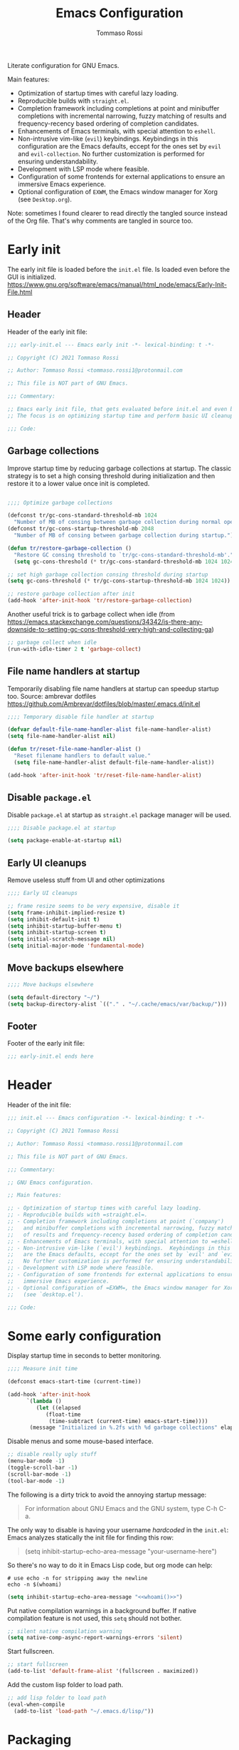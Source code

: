 #+title: Emacs Configuration
#+author: Tommaso Rossi
#+property: header-args:emacs-lisp :tangle .emacs.d/init.el :mkdirp yes

Literate configuration for GNU Emacs.

Main features:
- Optimization of startup times with careful lazy loading.
- Reproducible builds with =straight.el=.
- Completion framework including completions at point and minibuffer completions
  with incremental narrowing, fuzzy matching of results and frequency-recency based ordering
  of completion candidates.
- Enhancements of Emacs terminals, with special attention to =eshell=.
- Non-intrusive vim-like (=evil=) keybindings.  Keybindings in this configuration are the Emacs
  defaults, eccept for the ones set by =evil= and =evil-collection=.  No further customization
  is performed for ensuring understandability.
- Development with LSP mode where feasible.
- Configuration of some frontends for external applications to ensure an immersive Emacs experience.
- Optional configuration of =EXWM=, the Emacs window manager for Xorg (see =Desktop.org=).

Note: sometimes I found clearer to read directly the tangled source instead of the Org file.
That's why comments are tangled in source too.

* Early init

The early init file is loaded before the =init.el= file.  Is loaded even before the GUI is
initialized.
https://www.gnu.org/software/emacs/manual/html_node/emacs/Early-Init-File.html

** Header

Header of the early init file:

#+begin_src emacs-lisp :tangle .emacs.d/early-init.el :mkdirp yes
  ;;; early-init.el --- Emacs early init -*- lexical-binding: t -*-

  ;; Copyright (C) 2021 Tommaso Rossi

  ;; Author: Tommaso Rossi <tommaso.rossi1@protonmail.com

  ;; This file is NOT part of GNU Emacs.

  ;;; Commentary:

  ;; Emacs early init file, that gets evaluated before init.el and even before the GUI is loaded.
  ;; The focus is on optimizing startup time and perform basic UI cleanups.

  ;;; Code:
#+end_src

** Garbage collections

Improve startup time by reducing garbage collections at startup.  The classic strategy is to set a high consing threshold during initialization and then restore it to a lower value once init is completed.

#+begin_src emacs-lisp :tangle .emacs.d/early-init.el :mkdirp yes

  ;;;; Optimize garbage collections

  (defconst tr/gc-cons-standard-threshold-mb 1024
    "Number of MB of consing between garbage collection during normal operativity.")
  (defconst tr/gc-cons-startup-threshold-mb 2048
    "Number of MB of consing between garbage collection during startup.")

  (defun tr/restore-garbage-collection ()
    "Restore GC consing threshold to `tr/gc-cons-standard-threshold-mb'."
    (setq gc-cons-threshold (* tr/gc-cons-standard-threshold-mb 1024 1024)))

  ;; set high garbage collection consing threshold during startup
  (setq gc-cons-threshold (* tr/gc-cons-startup-threshold-mb 1024 1024))

  ;; restore garbage collection after init
  (add-hook 'after-init-hook 'tr/restore-garbage-collection)

#+end_src

Another useful trick is to garbage collect when idle (from https://emacs.stackexchange.com/questions/34342/is-there-any-downside-to-setting-gc-cons-threshold-very-high-and-collecting-ga)

#+begin_src emacs-lisp :tangle .emacs.d/early-init.el :mkdirp yes
  ;; garbage collect when idle
  (run-with-idle-timer 2 t 'garbage-collect)

#+end_src

** File name handlers at startup

Temporarily disabling file name handlers at startup can speedup startup too.  Source: ambrevar dotfiles https://github.com/Ambrevar/dotfiles/blob/master/.emacs.d/init.el

#+begin_src emacs-lisp :tangle .emacs.d/early-init.el :mkdirp yes
  ;;;; Temporary disable file handler at startup

  (defvar default-file-name-handler-alist file-name-handler-alist)
  (setq file-name-handler-alist nil)

  (defun tr/reset-file-name-handler-alist ()
    "Reset filename handlers to default value."
    (setq file-name-handler-alist default-file-name-handler-alist))

  (add-hook 'after-init-hook 'tr/reset-file-name-handler-alist)

#+end_src

** Disable =package.el=

Disable =package.el= at startup as =straight.el= package manager will be used.

#+begin_src emacs-lisp :tangle .emacs.d/early-init.el :mkdirp yes
  ;;;; Disable package.el at startup

  (setq package-enable-at-startup nil)

#+end_src

** Early UI cleanups

Remove useless stuff from UI and other optimizations

#+begin_src emacs-lisp :tangle .emacs.d/early-init.el :mkdirp yes
  ;;;; Early UI cleanups

  ;; frame resize seems to be very expensive, disable it
  (setq frame-inhibit-implied-resize t)
  (setq inhibit-default-init t)
  (setq inhibit-startup-buffer-menu t)
  (setq inhibit-startup-screen t)
  (setq initial-scratch-message nil)
  (setq initial-major-mode 'fundamental-mode)

#+end_src

** Move backups elsewhere

#+begin_src emacs-lisp :tangle .emacs.d/early-init.el :mkdirp yes
  ;;;; Move backups elsewhere

  (setq default-directory "~/")
  (setq backup-directory-alist `(("." . "~/.cache/emacs/var/backup/")))

#+end_src

** Footer

Footer of the early init file:

#+begin_src emacs-lisp :tangle .emacs.d/early-init.el :mkdirp yes
  ;;; early-init.el ends here
#+end_src

* Header

Header of the init file:

#+begin_src emacs-lisp
  ;;; init.el --- Emacs configuration -*- lexical-binding: t -*-

  ;; Copyright (C) 2021 Tommaso Rossi

  ;; Author: Tommaso Rossi <tommaso.rossi1@protonmail.com

  ;; This file is NOT part of GNU Emacs.

  ;;; Commentary:

  ;; GNU Emacs configuration.

  ;; Main features:

  ;; - Optimization of startup times with careful lazy loading.
  ;; - Reproducible builds with =straight.el=.
  ;; - Completion framework including completions at point (`company')
  ;;   and minibuffer completions with incremental narrowing, fuzzy matching
  ;;   of results and frequency-recency based ordering of completion candidates.
  ;; - Enhancements of Emacs terminals, with special attention to =eshell=.
  ;; - Non-intrusive vim-like (`evil') keybindings.  Keybindings in this config
  ;;   are the Emacs defaults, eccept for the ones set by `evil' and `evil-collection'.
  ;;   No further customization is performed for ensuring understandability.
  ;; - Development with LSP mode where feasible.
  ;; - Configuration of some frontends for external applications to ensure an
  ;;   immersive Emacs experience.
  ;; - Optional configuration of =EXWM=, the Emacs window manager for Xorg
  ;;   (see `desktop.el').

  ;;; Code:

#+end_src

* Some early configuration

Display startup time in seconds to better monitoring.

#+begin_src emacs-lisp
  ;;;; Measure init time
  
  (defconst emacs-start-time (current-time))
  
  (add-hook 'after-init-hook
	    `(lambda ()
	       (let ((elapsed
		      (float-time
		       (time-subtract (current-time) emacs-start-time))))
		 (message "Initialized in %.2fs with %d garbage collections" elapsed gcs-done))) t)
  
#+end_src

Disable menus and some mouse-based interface.

#+begin_src emacs-lisp
  ;; disable really ugly stuff
  (menu-bar-mode -1)
  (toggle-scroll-bar -1)
  (scroll-bar-mode -1)
  (tool-bar-mode -1)

#+end_src

The following is a dirty trick to avoid the annoying startup message:
#+begin_quote
For information about GNU Emacs and the GNU system, type C-h C-a.
#+end_quote
The only way to disable is having your username /hardcoded/ in the =init.el=: Emacs analyzes statically the init file for finding this row:
#+begin_quote
(setq inhibit-startup-echo-area-message "your-username-here")
#+end_quote
So there's no way to do it in Emacs Lisp code, but org mode can help:

#+name: whoami
#+begin_src shell :results output
  # use echo -n for stripping away the newline
  echo -n $(whoami)
#+end_src

#+begin_src emacs-lisp :noweb yes
  (setq inhibit-startup-echo-area-message "<<whoami()>>")
    
#+end_src

Put native compilation warnings in a background buffer.  If native compilation feature is not used,
this =setq= should not bother.

#+begin_src emacs-lisp
  ;; silent native compilation warning
  (setq native-comp-async-report-warnings-errors 'silent)

#+end_src

Start fullscreen.

#+begin_src emacs-lisp
  ;; start fullscreen
  (add-to-list 'default-frame-alist '(fullscreen . maximized))

#+end_src

Add the custom lisp folder to load path.

#+begin_src emacs-lisp
  ;; add lisp folder to load path
  (eval-when-compile
    (add-to-list 'load-path "~/.emacs.d/lisp/"))

#+end_src

* Packaging

This section is dedicated to configuring the package manager (=straight.el=) and the main packaging
helper macro (=use-package=) to pull and configure packages used in this configuration.
This section *should* (eccept for some =:straight= directive in =use-package= forms) the only one to be modified if another package manager is used.

#+begin_src emacs-lisp
  ;;;; packaging

#+end_src

** Bootstrap the package manager

The =straight.el= package manager is preferred to the builtin =package.el= due to its "functional package manager" pattern that ensures reproducible builds and facilitate interacting and modifying packages, as they are pulled as git repositories and not just opaque tarballs.

https://github.com/raxod502/straight.el

#+begin_src emacs-lisp
  ;;;;; Configure `straight.el' as package manager

  ;; bootstrap `straight.el'
  (defvar bootstrap-version)
  (let ((bootstrap-file
	 (expand-file-name "straight/repos/straight.el/bootstrap.el" user-emacs-directory))
	(bootstrap-version 5))
    (unless (file-exists-p bootstrap-file)
      (with-current-buffer
	  (url-retrieve-synchronously
	   "https://raw.githubusercontent.com/raxod502/straight.el/develop/install.el"
	   'silent 'inhibit-cookies)
	(goto-char (point-max))
	(eval-print-last-sexp)))
    (load bootstrap-file nil 'nomessage))
#+end_src

** Manage lockfile and profiles

Multiple profiles can be managed by =straight.el=, but here just the default one will be used.
To ensure *exact* reproducibility I keep the lockfile checked into source control
(see https://github.com/raxod502/straight.el#lockfile-management).

#+begin_src emacs-lisp
  ;; configure straight lockfile (it can be committed)
  (setq straight-profiles '((nil . "~/.emacs.d/lockfile.el")))

#+end_src

** Initialize =use-package=

=use-package= is a widely used macro that helps keeping the configuration clean.
https://github.com/jwiegley/use-package

#+begin_src emacs-lisp
  ;;;;; Configure `use-package'

  ;; pull use-package
  (straight-use-package 'use-package)
  (setq straight-use-package-by-default t)

  ;; do not break if some :ensure are still in `use-package' forms
  (setq use-package-ensure-function
	(lambda (name &rest _)
	  (message "Ignoring ':ensure t' in '%s' config" name)))

  ;; uncomment for enabling package auditing:
  ;; (setq use-package-verbose t)
  ;; (setq use-package-compute-statistics t)

#+end_src

* Keep folders clean

By default Emacs spams ~ (backups) and # (lock) files everywhere.
More precisely, in the same folder of edited file.  As already stated, this behaviour is not acceptable as it pollutes the filesystem.

For starters, disable lockfiles.
#+begin_src emacs-lisp
  ;;;;; Keep folders clean

  ;; disable pesky lockfiles
  (setq create-lockfiles nil)

#+end_src

Change some backup defaults:

#+begin_src emacs-lisp
  ;; change some backup default
  (setq backup-by-copying t)
  (setq delete-old-versions t)
  (setq kept-new-versions 4)
  (setq kept-old-versions 2)
  (setq version-control t)

#+end_src

Another thing that is annoying if you have a configuration checked into source control is
the custom file: just put it in a temp file (cfr. ambrevar).  *Warning*: this actually disable
=customize= (as wanted).

#+begin_src emacs-lisp
  ;; custom file to temp file (practically disable `customize')
  (setq custom-file
	(if (boundp 'server-socket-dir)
	    (expand-file-name "custom.el" server-socket-dir)
	  (expand-file-name (format "emacs-custom-%s.el" (user-uid))
			    temporary-file-directory)))

#+end_src

* Completion framework

This section is dedicated to configuring a completion framework, entspanning completions at point
and minibuffer completions with incremental narrowing and smart ordering of completion candidates.
Getting help and hints is an important part of a completion framework too.

#+begin_src emacs-lisp
  ;;;; Completion framework

#+end_src

** Getting help and docs

Emacs describes itself as (see the Emacs =info= page):

#+begin_quote
Emacs is the advanced, extensible, customizable, self-documenting editor.
#+end_quote

As we can see, the self-documentation is a very important feature of Emacs, widely used both during
configuration and daily usage.  Some packages can greatly improve the self-documentation and getting help when needed.

#+begin_src emacs-lisp
  ;;;;; Getting help and docs

#+end_src

*** Improve self-documentation

The excellent =helpful= package expands self-documentation, adding useful contextual information
such as source snippets, links, and usages.

https://github.com/Wilfred/helpful

#+begin_src emacs-lisp
  ;; improve self documentation
  (use-package helpful
    :bind
    ([remap describe-function] . helpful-callable)
    ([remap describe-command] . helpful-command)
    ([remap describe-variable] . helpful-variable)
    ([remap describe-key] . helpful-key)
    ("C-h o" . helpful-symbol)
    ("C-c C-d" . helpful-at-point))

#+end_src

*** Hint keybindings

Getting helps and hints about keybinding is really helpful.  The =which-key= package provides this
feature and integrates well with other packages, expecially big ones with key prefix and lots of keys.

https://github.com/justbur/emacs-which-key

#+begin_src emacs-lisp
  ;; hint keybindings
  (use-package which-key
    :init
    (which-key-mode +1)
    :config
    (setq which-key-idle-delay 0.5))

#+end_src

** Minibuffer completions

This section is dedicated to minibuffer completions, using the well-known stack of packages by
the excellent [[https://github.com/oantolin][Omar Antolin Camarena]] and [[https://github.com/minad][Daniel Mendler]], two of the most active and prolific Emacs
packages developers lately.

These packages focus on minimalism and integration with the standard emacs API (completing read, completion styles, etc.) to ensure that each package does just one thing and can easily be replaced, in a full Unix fashioned way.

The packages are:

- =vertico=: VERTical Interactive COmpletion, by =minad=
- =marginalia=: Marginalia in the minibuffer, by =minad=
- =orderless=: Emacs completion style that matches multiple regexps in any order, by =oantolin=
- =embark=: Emacs Mini-Buffer Actions Rooted in Keymaps, by =oantolin=
- =consult=: Consulting completing-read, by =minad=

  #+begin_src emacs-lisp
    ;;;;; Minibuffer completions

  #+end_src

*** Completion UI

Configure a vertical based minibuffer completion UI with the =vertico= package.

TODO: find a way to select first candidate with TAB

https://github.com/minad/vertico

#+begin_src emacs-lisp
  ;; completion UI
  (use-package vertico
    :bind (:map vertico-map
		("C-j" . vertico-next)
		("C-k" . vertico-previous)
		("C-f" . vertico-exit)
		:map minibuffer-local-map
		("M-h" . backward-kill-word))
    :custom
    (vertico-cycle t)
    :init
    (vertico-mode +1))
#+end_src

*** Completion styles

/Completion styles/ are "sets of criteria for matching minibuffer text to completion alternatives"
(from [[https://www.gnu.org/software/emacs/manual/html_node/emacs/Completion-Styles.html][Emacs docs]]).  =orderless= is an highly flexible completion style.

#+begin_src emacs-lisp
  ;; builtin `savehist-mode' allows to persist orderless selections
  (use-package savehist
    :straight nil
    :init
    (setq history-length 20)
    (savehist-mode +1))

  (use-package orderless
    :init
    (setq orderless-matching-styles '(orderless-literal
				      orderless-initialism
				      orderless-regexp))
    (setq orderless-component-separator "[ +]+")
    (setq completion-styles '(orderless)))

#+end_src

*** Contextual info in minibuffer

=marginalia= is an *incredibly* useful package that adds invaluably helpful contextual information in minibuffer (docstrings, actual values of variables, preview of faces and more), saving a huge amount of time.  It has a cool name too.

From the =marginalia= readme:
#+begin_quote
Marginalia are marks or annotations placed at the margin of the page of a book or in this case helpful colorful annotations placed at the margin of the minibuffer for your completion candidates.
#+end_quote

https://github.com/minad/marginalia

#+begin_src emacs-lisp
  ;; get help and docs in minibuffer
  (use-package marginalia
    :bind
    (:map minibuffer-local-map
	  ("M-A" . marginalia-cycle))
    :init
    (marginalia-mode +1))

#+end_src

*** Completing read functions

The =consult= package provides very useful commands based on the =completing-read= interface and
integrates superbly well with the other packages used in this section.

https://github.com/minad/consult

TODO: this is almost literally copied from =consult= page, but many of this commands are seldom or never used.

#+begin_src emacs-lisp
  ;; add useful functions with consult
  (use-package consult
    :bind (;; C-c bindings (mode-specific-map)
	   ("C-c h" . consult-history)
	   ("C-c m" . consult-mode-command)
	   ("C-c b" . consult-bookmark)
	   ("C-c k" . consult-kmacro)
	   ;; C-x bindings (ctl-x-map)
	   ("C-x M-:" . consult-complex-command)     ;; orig. repeat-complet-command
	   ("C-x b" . consult-buffer)                ;; orig. switch-to-buffer
	   ("C-x 4 b" . consult-buffer-other-window) ;; orig. switch-to-buffer-other-window
	   ("C-x 5 b" . consult-buffer-other-frame)  ;; orig. switch-to-buffer-other-frame
	   ;; Other custom bindings
	   ("M-y" . consult-yank-pop)                ;; orig. yank-pop
	   ("C-x f" . consult-recent-file)           ;; orig. set-fill-column. requires recentf
	   ;; M-g bindings (goto-map)
	   ("M-g e" . consult-compile-error)
	   ("M-g g" . consult-goto-line)             ;; orig. goto-line
	   ("M-g M-g" . consult-goto-line)           ;; orig. goto-line
	   ("M-g o" . consult-outline)
	   ("M-g m" . consult-mark)
	   ("M-g k" . consult-global-mark)
	   ("M-g i" . consult-imenu)
	   ("M-g I" . consult-project-imenu)
	   ;; M-s bindings (search-map)
	   ("M-s f" . consult-find)
	   ("M-s L" . consult-locate)
	   ("M-s g" . consult-grep)
	   ("M-s G" . consult-git-grep)
	   ("M-s r" . consult-ripgrep)
	   ;; TODO consult line is great but for quick navigation isearch is too good to be replaced
	   ("C-s" . consult-line)
	   ("M-s m" . consult-multi-occur)
	   ("M-s k" . consult-keep-lines)
	   ("M-s u" . consult-focus-lines)
	   (:map minibuffer-local-map
		 ("C-r" . consult-history))))

#+end_src

*** Minibuffer actions

Modern text editors and IDEs often provide contextual menus (for example with right click).
We can get that functionality in Emacs, and much more, obviously without even rely on the mouse,
thanks to the =embark= package.  This package allows to perform actions on minibuffer completion candidates and enables apparently endless possibilities of workflows and integrations with other
packages, most notably =consult=.  See the =embark= README for some interesting examples.

#+begin_src emacs-lisp
  ;; enable acting on minibuffer candidates (and much more)
  (use-package embark
    :bind
    (("C-S-a" . embark-act)
     ("C-h B" . embark-bindings)
     (:map embark-symbol-map ("h" . helpful-symbol)))
    :init
    ;; Optionally replace the key help with a completing-read interface
    (setq prefix-help-command #'embark-prefix-help-command)
    ;; (setq embark-prompter 'embark-completing-read-prompter)
    (setq embark-action-indicator
	  (lambda (map _target)
	    (which-key--show-keymap "Embark" map nil nil 'no-paging)
	    #'which-key--hide-popup-ignore-command)
	  embark-become-indicator embark-action-indicator))

  (use-package embark-consult
    :after (:all embark consult)
    :demand t
    :hook
    (embark-collect-mode . embark-consult-preview-minor-mode))
#+end_src

** Autocomplete in-buffer

Configure completions at point and snippets.

#+begin_src emacs-lisp
  ;;;;;  Autocomplete in-buffer

#+end_src

*** Completions in region

Completions in region with =corfu=.

#+begin_src emacs-lisp
  (use-package corfu
    :init
    (corfu-global-mode +1)
    :config
    (setq corfu-auto t)
    (setq corfu-auto-delay 0.1)
    (setq corfu-cycle t)
    ;; quit corfu popup on space, for using orderless fuzzy match use the "+":
    (setq corfu-quit-at-boundary t)
    (setq corfu-preselect-first t)
    (setq corfu-echo-documentation 0))

  (setq tab-always-indent 'complete)

#+end_src

*** Snippets

TODO: find a way to integrate with corfu
TODO: find out an acceptable workflow for yasnippet.  can't use it right now

=yasnippet= is used for getting code (and other) snippets as you write.

#+begin_src emacs-lisp
  ;; (use-package yasnippet
  ;;   :if (not noninteractive)
  ;;   :diminish yas-minor-mode
  ;;   :commands (yas-global-mode yas-minor-mode)
  ;;   :hook
  ;;   ((prog-mode . yas-minor-mode)
  ;;    (conf-mode . yas-minor-mode))
  ;;   :config
  ;;   ;; (add-to-list 'company-backends 'company-yasnippet)
  ;;   ;; disable TAB key for yasnippet, just rely on yas company backend
  ;;   (define-key yas-minor-mode-map (kbd "TAB") nil)
  ;;   (define-key yas-minor-mode-map (kbd "<tab>") nil)
  ;;   (yas-reload-all))

  ;; (use-package yasnippet-snippets
  ;;   :after yasnippet)

#+end_src

* User interface

This section is dedicated to user interface settings.

*Caveat*: I try to add some support for Windows and Mac.  Note that I don't use these operating systems and this config isn't tested on anything that is not a GNU/Linux distribution.
So it's very likely that it does not work!

#+begin_src emacs-lisp
  ;;;; User interface

  ;; recognize system
  (defconst IS-GNU     (eq system-type 'gnu/linux))
  (defconst IS-MAC     (eq system-type 'darwin))
  (defconst IS-WINDOWS (memq system-type '(cygwin windows-nt ms-dos)))

  ;; disable the really annoying bell
  (setq ring-bell-function 'ignore)

#+end_src

** Fonts and icons

Configure fonts and icons.

TODO: parameterize font height?

#+begin_src emacs-lisp
  ;;;;; Fonts

  (when window-system
    (when (x-list-fonts "JetBrains Mono")
      (set-face-attribute 'default     nil :font "JetBrains Mono" :height 110 :weight 'regular)
      (set-face-attribute 'fixed-pitch nil :font "JetBrains Mono" :height 110 :weight 'regular))
    (when (x-list-fonts "Cantarell")
      (set-face-attribute 'variable-pitch nil :font "Cantarell" :height 130 :weight 'regular)))

  (use-package all-the-icons
    :if window-system
    :init
    (unless (x-list-fonts "all-the-icons")
      (if IS-WINDOWS
	  ;; didn't bother to find a way to programmatically install fonts in Windows
	  (warn "Run M-x all-the-icons-install-fonts to download the fonts, then install them manually")
	;; install fonts
	(all-the-icons-install-fonts t))))

#+end_src

** Theme

Theme configuration.  =doom-themes= are really curated and well done.

#+begin_src emacs-lisp
  ;;;;; Theme
  
  (use-package doom-themes
    :if window-system
    :init
    (load-theme 'doom-nord t)
    (set-face-attribute 'font-lock-doc-face nil :foreground "#EBCB8B")
    (set-face-attribute 'shadow nil :foreground "#EBCB8B"))
  
#+end_src

** Modeline

Customize modeline.  Just use =doom-modeline= which is great and works perfectly out of the box.
The only downside is some performance overhead at startup.
Hide modeline will be used later for some modes.

#+begin_src emacs-lisp
  ;;;;; Modeline
  
  ;; minions is a package that hides minor modes and provides a menu for managing them
  (use-package minions
    :init (minions-mode +1))
  
  (use-package doom-modeline
    :if window-system
    :init (doom-modeline-mode +1))
  
  ;; some modes do not need modeline
  (use-package hide-mode-line
    :defer t
    :hook ((help-mode helpful-mode vterm-mode treemacs-mode) . hide-mode-line-mode))
  
#+end_src

** Line and column numbers

Configure line and column numbers for relevant modes.

#+begin_src emacs-lisp
  ;;;;; Line and column numbers

  (add-hook 'prog-mode-hook 'display-line-numbers-mode)
  (add-hook 'text-mode-hook 'display-line-numbers-mode)
  (add-hook 'conf-mode-hook 'display-line-numbers-mode)
  (add-hook 'org-mode-hook (lambda () (display-line-numbers-mode -1)))

  (column-number-mode)

#+end_src

** Smooth scrolling

Smooth scroll line by line.

#+begin_src emacs-lisp
  ;;;;; Smooth scrolling

  (setq redisplay-dont-pause t)
  (setq scroll-margin 1)
  (setq scroll-step 1)
  (setq scroll-conservatively 10000)
  (setq scroll-preserve-screen-position 1)

#+end_src

** Highlight current line

Highlight current line.

#+begin_src emacs-lisp
  ;; highlight current line
  (use-package hl-line
    :hook
    (dired-mode . hl-line-mode)
    (prog-mode . hl-line-mode)
    (special-mode . hl-line-mode)
    :custom
    (hl-line-sticky-flag nil))

#+end_src

** Disable dialog box

Disable UI dialogs and keep keyboard-driven.

#+begin_src emacs-lisp
  (setq use-dialog-box nil)

#+end_src

* Projects and file management

This section is dedicated to manage projects, intended as a collection of closely related files checked into source control, and file management and explorer.

#+begin_src emacs-lisp
  ;;;; Projects and file management

#+end_src

** File manager

=dired= is a great file manager.  Here follow some enhancements.

Base configuration:

#+begin_src emacs-lisp
  ;;;;; File managing with `dired'
  
  ;; base `dired' tweaks
  (use-package dired
    :straight nil				; is builtin
    :defer t
    :commands (dired dired-jump)
    :bind (("C-x j" . dired-jump)
	   :map dired-mode-map ("q" . tr/kill-dired-buffers)) ; TODO: why did I do this?  It seems crazy: dangerous and misleading
    :config
    (setq dired-auto-revert-buffer t)
    (setq dired-dwim-target t)
    (setq dired-recursive-copies 'always)
    (setq dired-recursive-deletes 'top)
    (setq dired-create-destination-dirs 'ask)
    (setq dired-listing-switches "-agho --group-directories-first")
    ;; manage the --dired option of ls
    (when IS-MAC
      (setq dired-use-ls-dired nil))
  
    ;; TODO this is really annoying when doing rm from eshell
    (setq delete-by-moving-to-trash t))
  
#+end_src

=dired= enhancements packages:

#+begin_src emacs-lisp
  ;; use icons in dired
  (use-package all-the-icons-dired
    :if window-system
    :after dired
    :hook (dired-mode . all-the-icons-dired-mode))

  ;; minor mode for hiding dotfiles
  (use-package dired-hide-dotfiles
    :after dired
    ;; TODO FIXME the following binding gets overridden by evil collection (dired-do-hardlink)
    :bind (:map dired-mode-map ("H" . dired-hide-dotfiles-mode)))

  ;; colorize dired
  (use-package diredfl
    :after dired
    :hook (dired-mode . diredfl-mode))

#+end_src

** Projects

Manage projects with builtin =project.el=.

#+begin_src emacs-lisp

  ;; nothing to do?
  
  #+end_src

** Project tree layout

=treemacs= is a tree layout file explorer for projects.

  #+begin_src emacs-lisp
  (use-package treemacs
    :defer t
    :config
    (treemacs-resize-icons 16)
    (add-hook 'treemacs-mode-hook #'hide-mode-line-mode))
  
#+end_src

** Process management

=proced= is an excellent interface for process management.

#+begin_src emacs-lisp
  ;;;;; Process management
  
  (use-package proced
    :straight nil				; is builtin
    :defer t
    :config
    (setq proced-auto-update-interval 5)
    (proced-toggle-auto-update +1))
  
#+end_src

* Editing and behaviour

This section is dedicated to customization and enhancements of editing features, like vim-like
(=evil=) keybindings, text selection utilities, motion commands, parentheses and more.

#+begin_src emacs-lisp
  ;;;; Editing features

#+end_src

** Navigable undo tree

=undo-tree= provides a navigable tree for undoing and redoing.
TODO: add some bindings.

#+begin_src emacs-lisp

  ;; navigable undo/redo tree
  (use-package undo-tree
    :init
    (global-undo-tree-mode +1))

#+end_src

** Vim emulation

Vim emulation inside Emacs with the popular =evil= package.
I really just use vim emulation base navigation commands and then standard Emacs ones, so this
section is rather slim.
=evil-collection= automatically configurate =evil= mode for a bunch of common modes.

#+begin_src emacs-lisp
  ;;;;; Vim emulation

  ;; base evil configuration
  (use-package evil
    :init
    (setq evil-want-integration t)
    (setq evil-want-keybinding nil)
    (setq evil-want-C-u-scroll t)
    (setq evil-want-C-i-jump nil)
    (setq evil-respect-visual-line-mode t)
    (setq evil-undo-system 'undo-tree)
    :config
    (evil-mode +1))

  ;; automatically configure evil for some common modes
  (use-package evil-collection
    :after evil
    :init
    (setq evil-collection-company-use-tng nil) ; i read somewhere that in most cases this is needed for a bug in evil-collection, but don't remember
    :config
    (evil-collection-init))

  ;; integrate with treemacs
  (use-package treemacs-evil
    :after treemacs evil)

  (add-hook 'with-editor-mode-hook 'evil-insert-state)

#+end_src

** Short command confirmation

Typing "yes" or "no" in confirmations is too slow, replace it with "y" or "n".

#+begin_src emacs-lisp
  (fset 'yes-or-no-p 'y-or-n-p)

#+end_src

** Recent files

Easily reopen recent files.

#+begin_src emacs-lisp
  (recentf-mode +1)

#+end_src

** Save point

Reopen files at the same point.

#+begin_src emacs-lisp
  (save-place-mode +1)

#+end_src

** Auto update buffers

Automatically revert (update) buffers.

#+begin_src emacs-lisp
  ;; auto revert non file buffers
  (setq global-auto-revert-non-file-buffers t)

  ;; auto revert file buffers (when file changes)
  (global-auto-revert-mode 1)

#+end_src

** Share clipboard

Better integration with system clipboard.

#+begin_src emacs-lisp
  (setq save-interprogram-paste-before-kill t)
  
#+end_src

** Text selection and navigation

Add useful text selection and navigation commands.

#+begin_src emacs-lisp
  ;;;;; Text selection and navigation commands

  ;; increases the selected region by semantic units
  (use-package expand-region
    ;; this binding makes sense only in italian keyboard
    :bind ("C-ò" . er/expand-region))

  ;; navigate text with char-based hints
  (use-package avy
    :bind (("C-," . avy-goto-char)))

#+end_src

* Org mode

Lightweight and simple configuration for =org-mode= and =org-roam=.

#+begin_src emacs-lisp
  ;;;; Configure Org mode

#+end_src

** Org and Org Babel

Adjust some defaults, setup =org-babel= languages and setup visual fill column for centering
text with margins for increased readability.

#+begin_src emacs-lisp
  (use-package org
    :straight nil				; use builtin instead of pulling another
    :defer t
    :config
    ;; (org-indent-mode)
    (add-hook 'org-mode-hook 'visual-line-mode)
    ;; (visual-line-mode +1)
    (require 'org-tempo)
    (org-babel-do-load-languages
     'org-babel-load-languages
     '((emacs-lisp . t)
       (python . t)
       (shell . t)))			; TODO more languages!
    (add-to-list 'org-structure-template-alist '("el" . "src emacs-lisp"))
    (add-to-list 'org-structure-template-alist '("sh" . "src shell"))
    (add-to-list 'org-structure-template-alist '("py" . "src python"))
    (add-to-list 'org-structure-template-alist '("yml" . "src yaml"))
    (add-to-list 'org-structure-template-alist '("json" . "src json"))
    (setq org-src-fontify-natively t)
    (setq org-src-tab-acts-natively t)
    (setq org-edit-src-content-indentation 2)
    (setq org-hide-block-startup nil)
    (setq org-src-preserve-indentation nil)
    (setq org-hide-leading-stars t)
    (setq org-adapt-indentation nil)
    (setq org-startup-folded 'content)
    (setq org-cycle-separator-lines 2)
    (setq org-return-follows-link t)	; TODO some problems with evil
    (setq org-startup-truncated nil)
    (setq org-startup-with-inline-images t))

  #+end_src
  
Visual fill column: center text with margins, improving readability and look.

  #+begin_src emacs-lisp
  (defun tr/org-mode-visual-fill ()
    "Visual fill configuration for org mode."
    (setq visual-fill-column-width 100
	  visual-fill-column-center-text t)
    (visual-fill-column-mode 1))
  
  (use-package visual-fill-column
    :after org
    :hook (org-mode . tr/org-mode-visual-fill))
  
#+end_src

** Auto tangle

Auto tangle on save.

#+begin_src emacs-lisp
  ;;;;; Auto tangle on save
  
  (defun tr/org-auto-tangle ()
    "Set hook for auto tangling org files on save."
      (let ((org-confirm-babel-evaluate nil))
	(org-babel-tangle)))
  
  (add-hook 'org-mode-hook (lambda () (add-hook 'after-save-hook #'tr/org-auto-tangle 0 t)))
  
#+end_src

** Org Roam

#+begin_src emacs-lisp
  (use-package org-roam
    :init
    (setq org-roam-v2-ack t)
    :bind (("C-c n l" . org-roam-buffer-toggle)
	   ("C-c n f" . org-roam-node-find)
	   ("C-c n i" . org-roam-node-insert))
    :config
    (setq org-roam-directory "~/RoamNotes")
    (org-roam-setup))

#+end_src

* Windows and buffers management

Window management can be kind of weird in Emacs.  It's not rare that windows are created when we
don't want to, and demolish a careful placed window setting.
Also buffer list can be really cluttered, especially in long running sessions.
This section is dedicated to (try) to fix some of these issues.

#+begin_src emacs-lisp
  ;;;; Windows and buffer management

#+end_src

** Optimize window placement

Or at least try to.  =shackle= is a good starting point: it allows defining rules for how windows are displayed.

TODO: more shackle rules are needed

#+begin_src emacs-lisp
  ;; define window placement rules
  (use-package shackle
    :init
    (shackle-mode +1)
    :config
    (setq shackle-rules
	  ;; TODO add here more rules
	  '((compilation-mode :noselect t)
	    (help-mode    :popup t :select t :align bottom :size 0.33)
	    (helpful-mode :popup t :select t :align bottom :size 0.33)
	    ("\\*Warnings\\*" :regexp t :noselect t))
	  shackle-default-rule '(:noselect t)))
  
#+end_src

** Popup buffers

Some buffers have an ephemeral nature and are not needed on screen all the time.
The =popper= package helps in treating them like "popups".

#+begin_src emacs-lisp
  ;; define and manage popup buffers
  (use-package popper
    :defer t
    ;; this bindings make sense only in italian keyboard
    :bind (("C-è"   . popper-toggle-latest)
	   ("M-è"   . popper-cycle)
	   ("C-M-è" . popper-toggle-type))
    :config
    (setq popper-reference-buffers	; list of buffers treated as popups
	  '("\\*Messages\\*"
	    "Output\\*$"
	    help-mode
	    helpful-mode
	    compilation-mode))
    (setq popper-mode-line '(:eval (propertize " P " 'face 'mode-line-emphasis)))
    (setq popper-display-control nil)	; display control is actually performed by shackle
    (popper-mode +1))

#+end_src

** Window navigation

=ace-window= is like =avy= but for windows and can avoid window ciclying with =C-x o=.

#+begin_src emacs-lisp
  ;; great window navigation and selection command
  (use-package ace-window
    :bind (("M-o" . ace-window)))

#+end_src

** Buffer helpers

Some helpers for dealing with buffers.

#+begin_src emacs-lisp
  ;;;;; buffer helpers

  ;; use `ibuffer' instead of buffer list
  (global-set-key (kbd "C-x C-b") 'ibuffer)

  (defun tr/kill-other-buffers ()
    "Kill all other buffers."
    (interactive)
    (mapc 'kill-buffer (delq (current-buffer) (buffer-list))))

  (defun tr/kill-mode-buffers (mode)
    "Kill all buffers with major mode MODE."
    (interactive
     (list
      (intern
       (completing-read
	"Mode: "
	(delete-dups
	 (mapcar
	  (lambda (buffer)
	    (buffer-local-value 'major-mode buffer))
	  (buffer-list)))))))
    (mapc (lambda (buffer)
	    (when (eq mode (buffer-local-value 'major-mode buffer))
	      (kill-buffer buffer)))
	  (buffer-list))
    (message "Killed buffers with major mode %s" mode))

  (defun tr/kill-dired-buffers ()
    "Kill all Dired buffers."
    (interactive)
    (tr/kill-mode-buffers 'dired-mode))

  (defun tr/kill-help-buffers ()
    "Kill all help buffers."
    (interactive)
    (tr/kill-mode-buffers 'help-mode)
    (tr/kill-mode-buffers 'helpful-mode))

#+end_src

* Terminals

This section is dedicated to enhance Emacs terminals, with special interest in =eshell=.

#+begin_src emacs-lisp
  ;;;; Terminals

#+end_src

** Term

=term= is a terminal emulator written in Emacs Lisp.  It's very slow.
Since I rarely use it, just set proper colors:

#+begin_src emacs-lisp
  ;;;;; term

  (use-package eterm-256color
    :after term
    :hook (term-mode . eterm-256color-mode))

#+end_src

** Vterm

=vterm= is a fully-fledged terminal emulator based on the C library =libvterm=.
As such, it is compiled and fast. 

#+begin_src emacs-lisp
  ;;;;; vterm
  
  (use-package vterm
    :defer t
    :commands vterm
    :config
    (setq term-prompt-regexp "^[^#$%>\n]*[#$%>] *")
    (setq vterm-max-scrollback 10000)
    (setq vterm-kill-buffer-on-exit t))
  
  ;; TODO try vterm-toggle: https://github.com/jixiuf/vterm-toggle
  
#+end_src

** Eshell

Eshell is a very interesting shell written entirely in Emacs Lisp.  Many common Unix programs are
totally rewritten in Emacs Lisp.  Eshell is not a terminal emulator, and it does not send commands
to an external interpreter (like bash).  Everything remains inside Emacs, and Elisp expressions can
be evaulated as well.

Configuration is done manually instead of using =use-package= to get sure that everything is loaded
in the correct order, taking advantage of the modular structure of eshell.

#+begin_src emacs-lisp
  ;;;;; eshell

#+end_src

*** Prompt

Set a good-looking prompt displaying useful information, like pwd and git branch.

This part is heavily inspired (or even copied!) from Doom Emacs and daviwil config.

#+begin_src emacs-lisp
    ;;;;;; eshell prompt
  
  (with-eval-after-load 'em-prompt
    (defun tr/prompt-path ()
      "Path (pwd) that will be displayed in prompt."
      (let* ((pwd (eshell/pwd)))
	(if (equal pwd "~")
	    pwd
	  ;; (abbreviate-file-name (shrink-path-file-pwd)))))
	  (abbreviate-file-name pwd))))
  
    (defun tr/eshell-prompt ()
      "The eshell prompt."
      (let ((current-branch (when (fboundp 'magit-get-current-branch)
			      (magit-get-current-branch))))
	(concat
	 (if (bobp) "" "\n")
	 (propertize user-login-name 'face `(:foreground "#62aeed"))
	 (propertize " • " 'face `(:foreground "white"))
	 (propertize (tr/prompt-path) 'face `(:foreground "#82cfd3"))
	 (when current-branch
	   (concat
	    (propertize " • " 'face `(:foreground "white"))
	    (propertize (concat " " current-branch) 'face `(:foreground "#c475f0"))))
	 (propertize " • " 'face `(:foreground "white"))
	 (propertize (format-time-string "%H:%M:%S") 'face `(:foreground "#5a5b7f"))
	 (let ((user-prompt
		(if (= (user-uid) 0) "\n#" "\nλ")))
	   (propertize user-prompt 'face (if (zerop eshell-last-command-status) 'success 'error)))
	 " ")))
  
    (setq eshell-prompt-function #'tr/eshell-prompt
	  eshell-prompt-regexp "^.*λ "
	  eshell-highlight-prompt t))
  
#+end_src

*** Banner

The banner is the welcome message in eshell.

#+begin_src emacs-lisp
  ;;;;;; eshell banner
  
  (with-eval-after-load 'em-banner
    (setq eshell-banner-message
	  '(format "%s %s\n\n"
		   (propertize (format " %s " (string-trim (buffer-name)))
			       'face 'mode-line-highlight)
		   (propertize (current-time-string)
			       'face 'font-lock-keyword-face))))
  
#+end_src

*** Keys and aliases

Optimize evil mode in eshell and add useful aliases.

#+begin_src emacs-lisp
  ;;;;;; eshell keybindings and aliases

  (with-eval-after-load 'em-alias
    (evil-collection-eshell-setup)
    (evil-define-key '(normal insert visual) eshell-mode-map (kbd "C-R") 'consult-history)
    (evil-define-key '(normal insert visual) eshell-mode-map (kbd "C-l") 'eshell/clear)
    (evil-normalize-keymaps)

    (dolist
	(alias
	 '(("q"     "exit")
	   ("f"     "find-file $1")
	   ("ff"    "find-file $1")
	   ("d"     "dired $1")
	   ("pd"    "proced $1")
	   ("rg"    "rg --color=always $*")
	   ("l"     "ls -lh $*")
	   ("ll"    "ls -lah $*")
	   ("git"   "git --no-pager $*")
	   ("gg"    "magit-status")
	   ("clear" "clear-scrollback")
	   ("u"     "eshell-up $1")))	; see section below for `eshell-up' command and package
      (add-to-list 'eshell-command-aliases-list alias))
    (eshell-write-aliases-list))

#+end_src

*** Colors

Colors are not so easy to setup correctly in eshell.  Here is what I found in some online resource (ambrevar, daviwil, Doom Emacs).

#+begin_src emacs-lisp
  ;;;;;; eshell colors

  (use-package xterm-color
    ;; let's rely only on xterm-color autoloads
    :defer t)

  (with-eval-after-load 'eshell 		; don't know if there is a specific module
    (delq 'eshell-handle-ansi-color eshell-output-filter-functions)

    (push 'xterm-color-filter eshell-preoutput-filter-functions)
    (add-hook 'eshell-before-prompt-hook
	      (lambda ()
		(setq xterm-color-preserve-properties t)))

    (setq eshell-term-name "xterm-256color")

    ;; We want to use xterm-256color when running interactive commands
    ;; in eshell but not during other times when we might be launching
    ;; a shell command to gather its output (from daviwil conf)
    (add-hook 'eshell-pre-command-hook
	      #'(lambda () (setenv "TERM" "xterm-256color")))
    (add-hook 'eshell-post-command-hook
	      #'(lambda () (setenv "TERM" "dumb"))))

#+end_src

*** History

Configure eshell history.

#+begin_src emacs-lisp
  ;;;;;; eshell history

  (with-eval-after-load 'em-hist
    (add-hook 'eshell-pre-command-hook #'eshell-save-some-history)
    (setq eshell-history-size 10000
	  eshell-history-ignoredups t
	  eshell-input-filter #'eshell-input-filter-initial-space
	  ;; don't record command in history if prefixed with whitespace
	  eshell-input-filter #'eshell-input-filter-initial-space)
    (eshell-hist-initialize))

#+end_src

*** Visual commands

Configure visual commands.  Visual commands are commands that need a proper terminal emulator,
like the ones based on curses/ncurses, and they are opened in a term buffer instead.

#+begin_src emacs-lisp
  ;;;;;; eshell visual commands

  (with-eval-after-load 'em-term
    (dolist (cmd '("htop" "vim" "nvim"))
      (add-to-list 'eshell-visual-commands cmd)))

#+end_src

*** Generic configuration and eshell defaults

Set some eshell defaults and generic configuration.

#+begin_src emacs-lisp
  ;;;;;; eshell defaults and generic conf

  (with-eval-after-load 'eshell
    (setenv "PAGER" "cat")
    ;; Truncate buffer for performance
    (add-to-list 'eshell-output-filter-functions #'eshell-truncate-buffer)
    ;; use TRAMP
    (add-to-list 'eshell-modules-list 'eshell-tramp)
    ;; Enable autopairing in eshell
    (add-hook 'eshell-mode-hook #'smartparens-mode)

    (setq password-cache t
	  password-cache-expiry 3600)

    (setq eshell-buffer-maximum-lines 10000
	  eshell-scroll-to-bottom-on-input 'all
	  eshell-scroll-to-bottom-on-output 'all
	  eshell-kill-processes-on-exit t
	  eshell-glob-case-insensitive t
	  eshell-error-if-no-glob t))

#+end_src

*** Navigation

Enhance and speedup directory navigation in eshell.

#+begin_src emacs-lisp
  ;;;;;; eshell navigation

#+end_src

=eshell-up= provides a useful command for quickly navigating to a specific parent directory in eshell without having to repeatedly typing =cd ..=.
You can just go up of one level ore specify a part of the path for quick navigation.

https://github.com/peterwvj/eshell-up

#+begin_src emacs-lisp
  (use-package eshell-up
    :after eshell
    :commands eshell-up eshell-up-peek)

#+end_src

=eshell-z= is an Emacs port of z.

https://github.com/xuchunyang/eshell-z

#+begin_src emacs-lisp
  (use-package eshell-z
    :after eshell
    :commands eshell-z
    :config
    ;; Use zsh's db if it exists, otherwise, store it in eshell directory
    (unless (file-exists-p eshell-z-freq-dir-hash-table-file-name)
      (setq eshell-z-freq-dir-hash-table-file-name
	    (expand-file-name "z" eshell-directory-name))))

#+end_src

*** Help, highlighting and completions

Configure help, highlighting and completions.

#+begin_src emacs-lisp
  ;;;;;; eshell help, highlighting, suggestions, completions

  (use-package esh-help
    :after eshell
    :config (setup-esh-help-eldoc))

  (use-package eshell-syntax-highlighting
    :after eshell
    :hook (eshell-mode . eshell-syntax-highlighting-mode))

  (use-package esh-autosuggest
    :after eshell
    :hook (eshell-mode . esh-autosuggest-mode)
    :config
    (setq esh-autosuggest-delay 0.5))

#+end_src

*** Eshell popup

In addition to a normal eshell buffer, sometimes is useful to be able to toggle an eshell popup
under the current window just to run a couple of quick commands.

#+begin_src emacs-lisp
  ;; TODO: remove this, drop eshell-toggle and write simple popup with shackle and popper
  (defun tr/eshell-toggle-init-eshell (dir)
    "Init eshell in DIR for `eshell-toggle'."
    (let* ((buffer-name (format "*eshell-popup:%s*"
				(file-name-nondirectory
				 (directory-file-name default-directory))))
	   (eshell-buffer (get-buffer-create buffer-name)))
      (with-current-buffer (switch-to-buffer eshell-buffer)
	(if (eq major-mode 'eshell-mode)
	    (run-hooks 'eshell-mode-hook)
	  (eshell-mode))
	(hide-mode-line-mode 1))
      (pop-to-buffer eshell-buffer)))

  (use-package eshell-toggle
    :bind ("C-M-'" . eshell-toggle)
    :custom				; TODO don't really like custom
    (eshell-toggle-size-fraction 3)
    (eshell-toggle-use-git-root t)
    (eshell-toggle-run-command nil)
    (eshell-toggle-init-function #'tr/eshell-toggle-init-eshell))

#+end_src

* Development

This section is dedicated to enhance the development environment.

#+begin_src emacs-lisp
  ;;;; Development

#+end_src

** Version control

Magit is a really superlative git interface and works greatly out the box without any furhter customization.

#+begin_src emacs-lisp
  ;;;;; Version control

  (use-package magit
    :commands magit-status magit-get-current-branch
    :init
    ;; just mute this annoying message
    (setq magit-no-message '("Turning on magit-auto-revert-mode...")))

  ;; integrate with treemacs
  (use-package treemacs-magit
    :after treemacs magit)

  ;; highlight uncommitted changes (git gutters)
  (use-package diff-hl
    :hook
    ((dired-mode . diff-hl-dired-mode-unless-remote)
     (magit-post-refresh . diff-hl-magit-post-refresh)
     (prog-mode . diff-hl-mode)
     (prog-mode . diff-hl-margin-mode))
    :config
    (add-hook 'magit-pre-refresh-hook 'diff-hl-magit-pre-refresh)
    (add-hook 'magit-post-refresh-hook 'diff-hl-magit-post-refresh))

#+end_src

** Parentheses

Configure parentheses and delimiters.

#+begin_src emacs-lisp
  ;;;;; Configure parentheses

  ;; highlight mathing parentesis
  (show-paren-mode 1)

  ;; auto close parentheses in prog mode
  (use-package smartparens
    :hook
    (prog-mode . smartparens-mode)
    (inferior-emacs-lisp-mode . smartparens-mode)
    :config
    (require 'smartparens-config))

  ;; highlight matching delimiters with rainbow colors
  (use-package rainbow-delimiters
    :hook
    (prog-mode . rainbow-delimiters-mode)
    (inferior-emacs-lisp-mode . rainbow-delimiters-mode))
#+end_src

** Syntax checking

Setup syntax checking with the builtin =flycheck= package.  Integration with =consult= is provided too.

#+begin_src emacs-lisp
  ;;;;; Syntax checking

  (use-package flycheck
    :hook (prog-mode . flycheck-mode))

  (use-package flycheck-inline
    :hook
    (flycheck-mode . flycheck-inline-mode))

  (use-package consult-flycheck
    :requires (consult flycheck)
    :after (consult flycheck)
    :bind (:map flycheck-command-map
		("!" . consult-flycheck)))

#+end_src

** Compilation buffer

Enhance compilation buffer.

#+begin_src emacs-lisp
  ;;;;; Enhance compilation buffer

  (with-eval-after-load 'compilation-mode (require 'ansi-color))

  ;; colorize compilation buffer
  (defun tr/colorize-compilation-buffer ()
    "Support ANSI colors in compilation buffer."
    (when (eq major-mode 'compilation-mode)
      (ansi-color-apply-on-region compilation-filter-start (point-max))))

  (add-hook 'compilation-filter-hook #'tr/colorize-compilation-buffer)

  ;; follow output with scroll in compilation buffer
  (setq compilation-scroll-output t)

#+end_src

** Indentation

Indentation is always a delicate matter.

#+begin_src emacs-lisp
  ;;;;; Indentation

#+end_src

Highlight indent guides for some modes.

#+begin_src emacs-lisp
  ;; show indent guides in some modes
  (use-package highlight-indent-guides
    :hook
    ((python-mode yaml-mode) . highlight-indent-guides-mode)
    ;; TODO add some more modes.
    :custom
    (highlight-indent-guides-method 'character))

#+end_src

Aggressively indent as you type.

#+begin_src emacs-lisp
  ;; aggressively indent as you type
  (use-package aggressive-indent
    :hook
    (emacs-lisp-mode . aggressive-indent-mode)
    (lisp-mode . aggressive-indent-mode)
    (scheme-mode . aggressive-indent-mode)
    ;; TODO add some more modes.
    :custom
    (aggressive-indent-comments-too t)
    :config
    (add-to-list 'aggressive-indent-protected-commands 'comment-dwim))

#+end_src

** LSP mode

Language Server Protocol can help unifying the configurations for many language.  It's practically
a frontend for a server that has to be up and running in backgroung.
Many language servers can be installed automatically from Emacs after a prompt.
If not, refer to the documentation: https://emacs-lsp.github.io/lsp-mode/page/languages

DAP mode (Debug Adapter Protocol) is the LSP counterpart for debugging.

TODO: apparently does not work with corfu

#+begin_src emacs-lisp
  ;;;;; lsp and dap mode

  (use-package lsp-mode
    :defer t
    :commands (lsp-mode lsp-deferred)
    :init
    (setq lsp-keymap-prefix "M-RET")
    :config
    (setq lsp-enable-which-key-integration t)
    (setq lsp-headerline-breadcrumb-segments '(path-up-to-project file symbols))
    (lsp-headerline-breadcrumb-mode))

  (use-package dap-mode
    :defer t
    :after lsp-mode
    :config
    (dap-auto-configure-mode))

#+end_src

** Languages

Language specific configuration.

#+begin_src emacs-lisp
  ;;;;; Languages

#+end_src

*** Java

#+begin_src emacs-lisp
  ;;;;;; Java
  
  ;; TODO parse lombok version from pom
  (defvar lombok-jar-path
    (expand-file-name
     "~/.m2/repository/org/projectlombok/lombok/1.18.10/lombok-1.18.10.jar"))
  
  (use-package lsp-java
    :defer t
    :hook (java-mode . lsp)
    :config
    (add-hook 'java-mode-hook 'lsp)
    ;; TODO check in pom if lombok is a dependency
    ;;  or better search in background if lombok is in classpath
    (when (file-exists-p lombok-jar-path)
      (setq lsp-java-vmargs `("-XX:+UseStringDeduplication"
			      ,(concat "-javaagent:" lombok-jar-path)
			      ,(concat "-Xbootclasspath/a:" lombok-jar-path)
			      "--add-modules=ALL-SYSTEM"))))
  
  (use-package dap-java
    :defer t
    :straight nil)
  
#+end_src

*** Groovy

#+begin_src emacs-lisp
  ;;;;;; Groovy
  
  (use-package groovy-mode
    :mode "\\.groovy\\'"
    :hook (groovy-mode . lsp-deferred))
  
#+end_src

*** Clojure

#+begin_src emacs-lisp
  ;;;;;; Clojure
  
  (use-package clojure-mode
    :mode "\\.clj\\'"
    :hook (clojure-mode . lsp-deferred))
  
  (use-package cider
    :defer t)

#+end_src

*** Node.js

#+begin_src emacs-lisp
  ;;;;;; Node.js

  (use-package typescript-mode
    :mode "\\.ts\\'"
    :hook (typescript-mode . lsp-deferred)
    :config
    (require 'dap-node)
    (dap-node-setup)
    (setq typescript-indent-level 2))

  (use-package npm-mode
    :after typescript-mode)		; TODO js, react

  (use-package nvm
    :after typescript-mode		; TODO js, react
    :commands (nvm-use nvm-use-for nvm-use-for-buffer))

  ;; TODO: this is global but should be buffer local
  (defun tr/nvm-use (version)
    "Interactive wrapper of `nvm-use'.  Choose node VERSION amongst installed versions."
    (interactive
     (list
      (completing-read "Version: " (mapcar 'car (nvm--installed-versions)))))
    (nvm-use version)
    (message "Using node version %s" version))

  (require 's)
  (require 'f)

  ;; TODO: continue prompt of node version in case of missing .nvmrc
  ;; TODO: this probably sucks
  (defun tr/nvm-project ()
    "Set up project node interpreter with nvm.
  If .nvmrc is present in project root, it will be used.  Otherwise node
  version will be prompted."
    (interactive)
    (when (file-exists-p (expand-file-name "package.json" (project-root (project-current))))
      (let ((nvmrc (expand-file-name ".nvmrc" (project-root (project-current)))))
	(if (file-exists-p nvmrc)
	    (let ((version (s-trim (f-read nvmrc))))
	      (nvm-use version)
	      (message "Using node version %s" version))
	  (call-interactively 'tr/nvm-use)))))

#+end_src

*** Python

#+begin_src emacs-lisp
  ;;;;;; Python

  (use-package elpy
    :defer t
    :init
    (advice-add 'python-mode :before 'elpy-enable)
    (setq python-shell-interpreter "python3.8"
	  python-shell-interpreter-args "-i")
    :custom
    (elpy-get-info-from-shell t)
    (elpy-shell-echo-input nil)
    (elpy-syntax-check-command "pyflakes")
    :config
    (elpy-shell-set-local-shell (elpy-project-root))
    (when (load "flycheck" t t)
      (message "loading flycheck for elpy")
      (setq elpy-modules (delq 'elpy-module-flymake elpy-modules))
      (add-hook 'elpy-mode-hook 'flycheck-mode)))

#+end_src

*** Rust

#+begin_src emacs-lisp
  ;;;;;; Rust
  
  (use-package rust-mode
    :mode "\\.rs\\'"
    :bind
    (:map rust-mode-map
	  (("C-c C-t" . racer-describe)
	   ("TAB" .  company-indent-or-complete-common)))
    :config
    (progn
      (use-package flycheck-rust)
      (use-package cargo
	:hook (rust-mode . cargo-minor-mode))
      (use-package racer
	:hook (rust-mode . racer-mode)
	:config
	(progn
	  (add-hook 'racer-mode-hook #'company-mode)
	  (add-hook 'racer-mode-hook #'eldoc-mode)))
  
      (add-hook 'rust-mode-hook 'flycheck-mode)
      (add-hook 'flycheck-mode-hook 'flycheck-rust-setup)
  
      ;; format rust buffers on save using rustfmt
      (add-hook 'before-save-hook
		(lambda ()
		  (when (eq major-mode 'rust-mode)
		    (rust-format-buffer))))))
  
#+end_src

*** C#

Sadly, sometimes C# happens.

#+begin_src emacs-lisp
  ;;;;;; C#
  
  (use-package csharp-mode
    :mode "\\.cs\\'"
    :config
    (add-hook 'csharp-mode-hook 'lsp))
  
#+end_src

*** LaTeX

Add a preview pane of the current edited LaTeX buffer.

#+begin_src emacs-lisp
  ;;;;;; LaTeX
  
  ;; add a preview pane of the current edited LaTeX buffer.
  (use-package latex-preview-pane
    :hook (latex-mode . latex-preview-pane-mode))
  
#+end_src

*** Configuration and markup

#+begin_src emacs-lisp
  ;;;;;; configuration and markup

  (use-package dockerfile-mode
    :mode "Dockerfile")

  (use-package markdown-mode
    :mode ("\\.md\\'"
	   "\\.mkd\\'"
	   "\\.markdown\\'")
    :commands (markdown-mode gfm-mode)
    :init
    (setq mardown-command "multimarkdown"))

  (use-package yaml-mode
    :mode "\\.ya?ml\\'")

  (use-package toml-mode
    :mode "\\.toml\\'")

  (use-package csv-mode
    :mode "\\.csv\\'")

  (use-package terraform-mode
    :mode "\\.tf\\'")
  
#+end_src

* Footer

#+begin_src emacs-lisp
  ;;; init.el ends here
#+end_src
